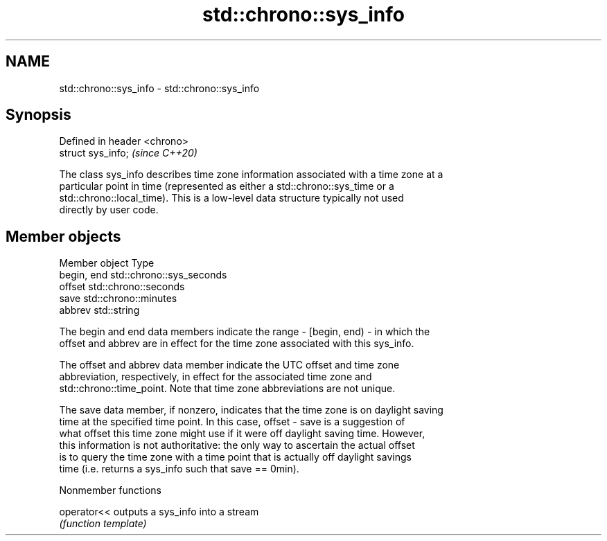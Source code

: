 .TH std::chrono::sys_info 3 "2019.08.27" "http://cppreference.com" "C++ Standard Libary"
.SH NAME
std::chrono::sys_info \- std::chrono::sys_info

.SH Synopsis
   Defined in header <chrono>
   struct sys_info;            \fI(since C++20)\fP

   The class sys_info describes time zone information associated with a time zone at a
   particular point in time (represented as either a std::chrono::sys_time or a
   std::chrono::local_time). This is a low-level data structure typically not used
   directly by user code.

.SH Member objects

   Member object Type
   begin, end    std::chrono::sys_seconds
   offset        std::chrono::seconds
   save          std::chrono::minutes
   abbrev        std::string

   The begin and end data members indicate the range - [begin, end) - in which the
   offset and abbrev are in effect for the time zone associated with this sys_info.

   The offset and abbrev data member indicate the UTC offset and time zone
   abbreviation, respectively, in effect for the associated time zone and
   std::chrono::time_point. Note that time zone abbreviations are not unique.

   The save data member, if nonzero, indicates that the time zone is on daylight saving
   time at the specified time point. In this case, offset - save is a suggestion of
   what offset this time zone might use if it were off daylight saving time. However,
   this information is not authoritative: the only way to ascertain the actual offset
   is to query the time zone with a time point that is actually off daylight savings
   time (i.e. returns a sys_info such that save == 0min).

  Nonmember functions

   operator<< outputs a sys_info into a stream
              \fI(function template)\fP
